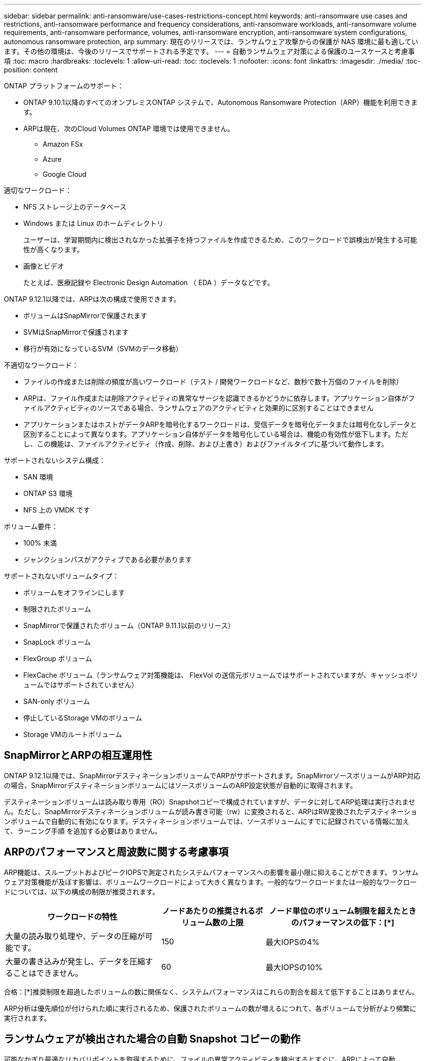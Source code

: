 ---
sidebar: sidebar 
permalink: anti-ransomware/use-cases-restrictions-concept.html 
keywords: anti-ransomware use cases and restrictions, anti-ransomware performance and frequency considerations, anti-ransomware workloads, anti-ransomware volume requirements, anti-ransomware performance, volumes, anti-ransomware encryption, anti-ransomware system configurations, autonomous ransomware protection, arp 
summary: 現在のリリースでは、ランサムウェア攻撃からの保護が NAS 環境に最も適しています。その他の環境は、今後のリリースでサポートされる予定です。 
---
= 自動ランサムウェア対策による保護のユースケースと考慮事項
:toc: macro
:hardbreaks:
:toclevels: 1
:allow-uri-read: 
:toc: 
:toclevels: 1
:nofooter: 
:icons: font
:linkattrs: 
:imagesdir: ./media/
:toc-position: content


[role="lead"]
ONTAP プラットフォームのサポート：

* ONTAP 9.10.1以降のすべてのオンプレミスONTAP システムで、Autonomous Ransomware Protection（ARP）機能を利用できます。
* ARPは現在、次のCloud Volumes ONTAP 環境では使用できません。
+
** Amazon FSx
** Azure
** Google Cloud




適切なワークロード：

* NFS ストレージ上のデータベース
* Windows または Linux のホームディレクトリ
+
ユーザーは、学習期間内に検出されなかった拡張子を持つファイルを作成できるため、このワークロードで誤検出が発生する可能性が高くなります。

* 画像とビデオ
+
たとえば、医療記録や Electronic Design Automation （ EDA ）データなどです。



ONTAP 9.12.1以降では、ARPは次の構成で使用できます。

* ボリュームはSnapMirrorで保護されます
* SVMはSnapMirrorで保護されます
* 移行が有効になっているSVM（SVMのデータ移動）


不適切なワークロード：

* ファイルの作成または削除の頻度が高いワークロード（テスト / 開発ワークロードなど、数秒で数十万個のファイルを削除）
* ARPは、ファイル作成または削除アクティビティの異常なサージを認識できるかどうかに依存します。アプリケーション自体がファイルアクティビティのソースである場合、ランサムウェアのアクティビティと効果的に区別することはできません
* アプリケーションまたはホストがデータARPを暗号化するワークロードは、受信データを暗号化データまたは暗号化なしデータと区別することによって異なります。アプリケーション自体がデータを暗号化している場合は、機能の有効性が低下します。ただし、この機能は、ファイルアクティビティ（作成、削除、および上書き）およびファイルタイプに基づいて動作します。


サポートされないシステム構成：

* SAN 環境
* ONTAP S3 環境
* NFS 上の VMDK です


ボリューム要件：

* 100% 未満
* ジャンクションパスがアクティブである必要があります


サポートされないボリュームタイプ：

* ボリュームをオフラインにします
* 制限されたボリューム
* SnapMirrorで保護されたボリューム（ONTAP 9.11.1以前のリリース）
* SnapLock ボリューム
* FlexGroup ボリューム
* FlexCache ボリューム（ランサムウェア対策機能は、 FlexVol の送信元ボリュームではサポートされていますが、キャッシュボリュームではサポートされていません）
* SAN-only ボリューム
* 停止しているStorage VMのボリューム
* Storage VMのルートボリューム




== SnapMirrorとARPの相互運用性

ONTAP 9.12.1以降では、SnapMirrorデスティネーションボリュームでARPがサポートされます。SnapMirrorソースボリュームがARP対応の場合、SnapMirrorデスティネーションボリュームにはソースボリュームのARP設定状態が自動的に取得されます。

デスティネーションボリュームは読み取り専用（RO）Snapshotコピーで構成されていますが、データに対してARP処理は実行されません。ただし、SnapMirrorデスティネーションボリュームが読み書き可能（rw）に変換されると、ARPはRW変換されたデスティネーションボリュームで自動的に有効になります。デスティネーションボリュームでは、ソースボリュームにすでに記録されている情報に加えて、ラーニング手順 を追加する必要はありません。



== ARPのパフォーマンスと周波数に関する考慮事項

ARP機能は、スループットおよびピークIOPSで測定されたシステムパフォーマンスへの影響を最小限に抑えることができます。ランサムウェア対策機能が及ぼす影響は、ボリュームワークロードによって大きく異なります。一般的なワークロードまたは一般的なワークロードについては、以下の構成の制限が推奨されます。

[cols="30,20,30"]
|===
| ワークロードの特性 | ノードあたりの推奨されるボリューム数の上限 | ノード単位のボリューム制限を超えたときのパフォーマンスの低下：[*] 


| 大量の読み取り処理や、データの圧縮が可能です。 | 150 | 最大IOPSの4% 


| 大量の書き込みが発生し、データを圧縮することはできません。 | 60 | 最大IOPSの10% 
|===
合格：[*]推奨制限を超過したボリュームの数に関係なく、システムパフォーマンスはこれらの割合を超えて低下することはありません。

ARP分析は優先順位が付けられた順に実行されるため、保護されたボリュームの数が増えるにつれて、各ボリュームで分析がより頻繁に実行されます。



== ランサムウェアが検出された場合の自動 Snapshot コピーの動作

可能なかぎり最適なリカバリポイントを取得するために、ファイルの異常アクティビティを検出するとすぐに、ARPによって自動Snapshotコピーが作成されます。しかし、ARPはすぐにアラートにフラグを付けているわけではなく、疑わしいアクティビティがランサムウェアのプロファイルと一致していることを分析で確認してからアラートを生成する必要があります。この処理には最大 60 分かかることがあります。分析によってアクティビティが疑わしいと判断された場合はアラートは生成されませんが、自動的に作成された Snapshot コピーは少なくとも 2 日間ファイルシステムに存在したままとなります。

ONTAP 9.11.1以降では、ランサムウェア攻撃の疑いがある場合に自動的に生成されるARP Snapshotコピーの数と保持期間を制御できます。方法をご確認ください link:modify-automatic-shapshot-options-task.html["自動Snapshotコピーのオプションを変更します"]。
